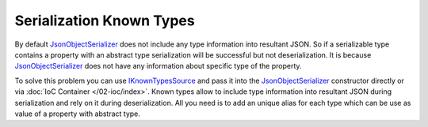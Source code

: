 Serialization Known Types
=========================

By default `JsonObjectSerializer`_ does not include any type information into resultant JSON. So if a serializable type contains a property with
an abstract type serialization will be successful but not deserialization. It is because `JsonObjectSerializer`_ does not have any information
about specific type of the property.

.. code-block:: csharp
   :emphasize-lines: 20,21,33,45-47

    public interface I
    {
    }


    public class A : I
    {
        public string PropertyA { get; set; }
    }


    public class B : I
    {
        public string PropertyB { get; set; }
    }


    public class C
    {
        public I Property1 { get; set; }
        public I Property2 { get; set; }
    }


    var value = new C
                {
                    Property1 = new A { PropertyA = "ValueA" },
                    Property2 = new B { PropertyB = "ValueB" }
                };

    var serializer = new JsonObjectSerializer(withFormatting: true);

    var json = serializer.ConvertToString(value);

    Console.WriteLine(json);
    //{
    //  "Property1": {
    //    "PropertyA": "ValueA"
    //  },
    //  "Property2": {
    //    "PropertyB": "ValueB"
    //  }
    //}

    serializer.Deserialize<C>(json);
    // JsonSerializationException: Could not create an instance of type I.
    // Type is an interface or abstract class and cannot be instantiated.

To solve this problem you can use `IKnownTypesSource`_ and pass it into the `JsonObjectSerializer`_ constructor directly or via :doc:`IoC Container </02-ioc/index>`.
Known types allow to include type information into resultant JSON during serialization and rely on it during deserialization. All you need is to add
an unique alias for each type which can be use as value of a property with abstract type.

.. code-block:: csharp
   :emphasize-lines: 5-7,22,27,32,38

    class MyKnownTypesSource : IKnownTypesSource
    {
        public void AddKnownTypes(KnownTypesContainer knownTypesContainer)
        {
            knownTypesContainer
                .Add<A>("A")
                .Add<B>("B");
        }
    }

    // ...

    var value = new C
                {
                    Property1 = new A { PropertyA = "ValueA" },
                    Property2 = new B { PropertyB = "ValueB" }
                };

    var serializer = new JsonObjectSerializer(withFormatting: true,
                            knownTypes: new[] { new MyKnownTypesSource() });

    var json = serializer.ConvertToString(value);

    Console.WriteLine(json);
    //{
    //  "Property1": {
    //    "A": {
    //      "PropertyA": "ValueA"
    //    }
    //  },
    //  "Property2": {
    //    "B": {
    //      "PropertyB": "ValueB"
    //    }
    //  }
    //}

    var result = serializer.Deserialize<C>(json);

    Console.WriteLine(((A)result.Property1).PropertyA);
    // ValueA

    Console.WriteLine(((B)result.Property2).PropertyB);
    // ValueB


.. _`JsonObjectSerializer`: ../api/reference/InfinniPlatform.Serialization.JsonObjectSerializer.html
.. _`IKnownTypesSource`: ../api/reference/InfinniPlatform.Serialization.IKnownTypesSource.html
.. _`KnownTypesContainer`: ../api/reference/InfinniPlatform.Serialization.KnownTypesContainer.html
